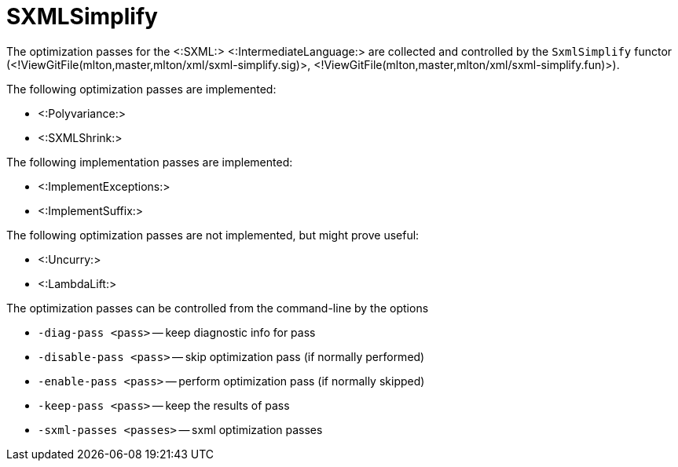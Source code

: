 SXMLSimplify
============

The optimization passes for the <:SXML:> <:IntermediateLanguage:> are
collected and controlled by the `SxmlSimplify` functor
(<!ViewGitFile(mlton,master,mlton/xml/sxml-simplify.sig)>,
<!ViewGitFile(mlton,master,mlton/xml/sxml-simplify.fun)>).

The following optimization passes are implemented:

* <:Polyvariance:>
* <:SXMLShrink:>

The following implementation passes are implemented:

* <:ImplementExceptions:>
* <:ImplementSuffix:>

The following optimization passes are not implemented, but might prove useful:

* <:Uncurry:>
* <:LambdaLift:>

The optimization passes can be controlled from the command-line by the options

* `-diag-pass <pass>` -- keep diagnostic info for pass
* `-disable-pass <pass>` -- skip optimization pass (if normally performed)
* `-enable-pass <pass>` -- perform optimization pass (if normally skipped)
* `-keep-pass <pass>` -- keep the results of pass
* `-sxml-passes <passes>` -- sxml optimization passes
